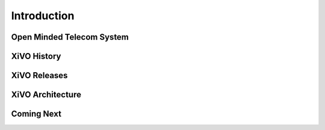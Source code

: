 .. _introduction


************
Introduction
************


Open Minded Telecom System
==========================

XiVO History
============

XiVO Releases
=============

XiVO Architecture
=================

Coming Next
===========
